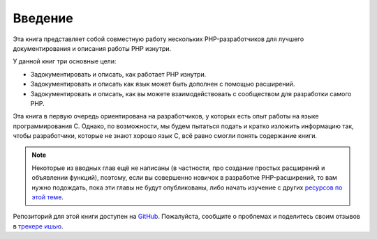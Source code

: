 Введение
========

Эта книга представляет собой совместную работу нескольких PHP-разработчиков для лучшего документирования и описания работы PHP изнутри.

У данной книг три основные цели:

* Задокументировать и описать, как работает PHP изнутри.
* Задокументировать и описать как язык может быть дополнен с помощью расширений.
* Задокументировать и описать, как вы можете взаимодействовать с сообществом для разработки самого PHP.

Эта книга в первую очередь ориентирована на разработчиков, у которых есть опыт работы на языке программирования C. Однако, по возможности, мы будем пытаться подать и кратко изложить информацию так, чтобы разработчики, которые не знают хорошо язык C, всё равно смогли понять содержание книги.

.. note:: Некоторые из вводных глав ещё не написаны (в частности, про создание простых расширений и объявлении функций), поэтому, если вы совершенно новичок в разработке PHP-расширений, то вам нужно подождать, пока эти главы не будут опубликованы, либо начать изучение с других `ресурсов по этой теме <https://wiki.php.net/internals/references>`_.

Репозиторий для этой книги доступен на GitHub_. Пожалуйста, сообщите о проблемах и поделитесь своим отзывов в `трекере ишью`_.

.. _GitHub: https://github.com/phpinternalsbook/PHP-Internals-Book
.. _трекере ишью: https://github.com/phpinternalsbook/PHP-Internals-Book/issues
.. ready: yes
.. revision: 13240c935fd03dd63372d11f64c28d6c1a34bb9a
